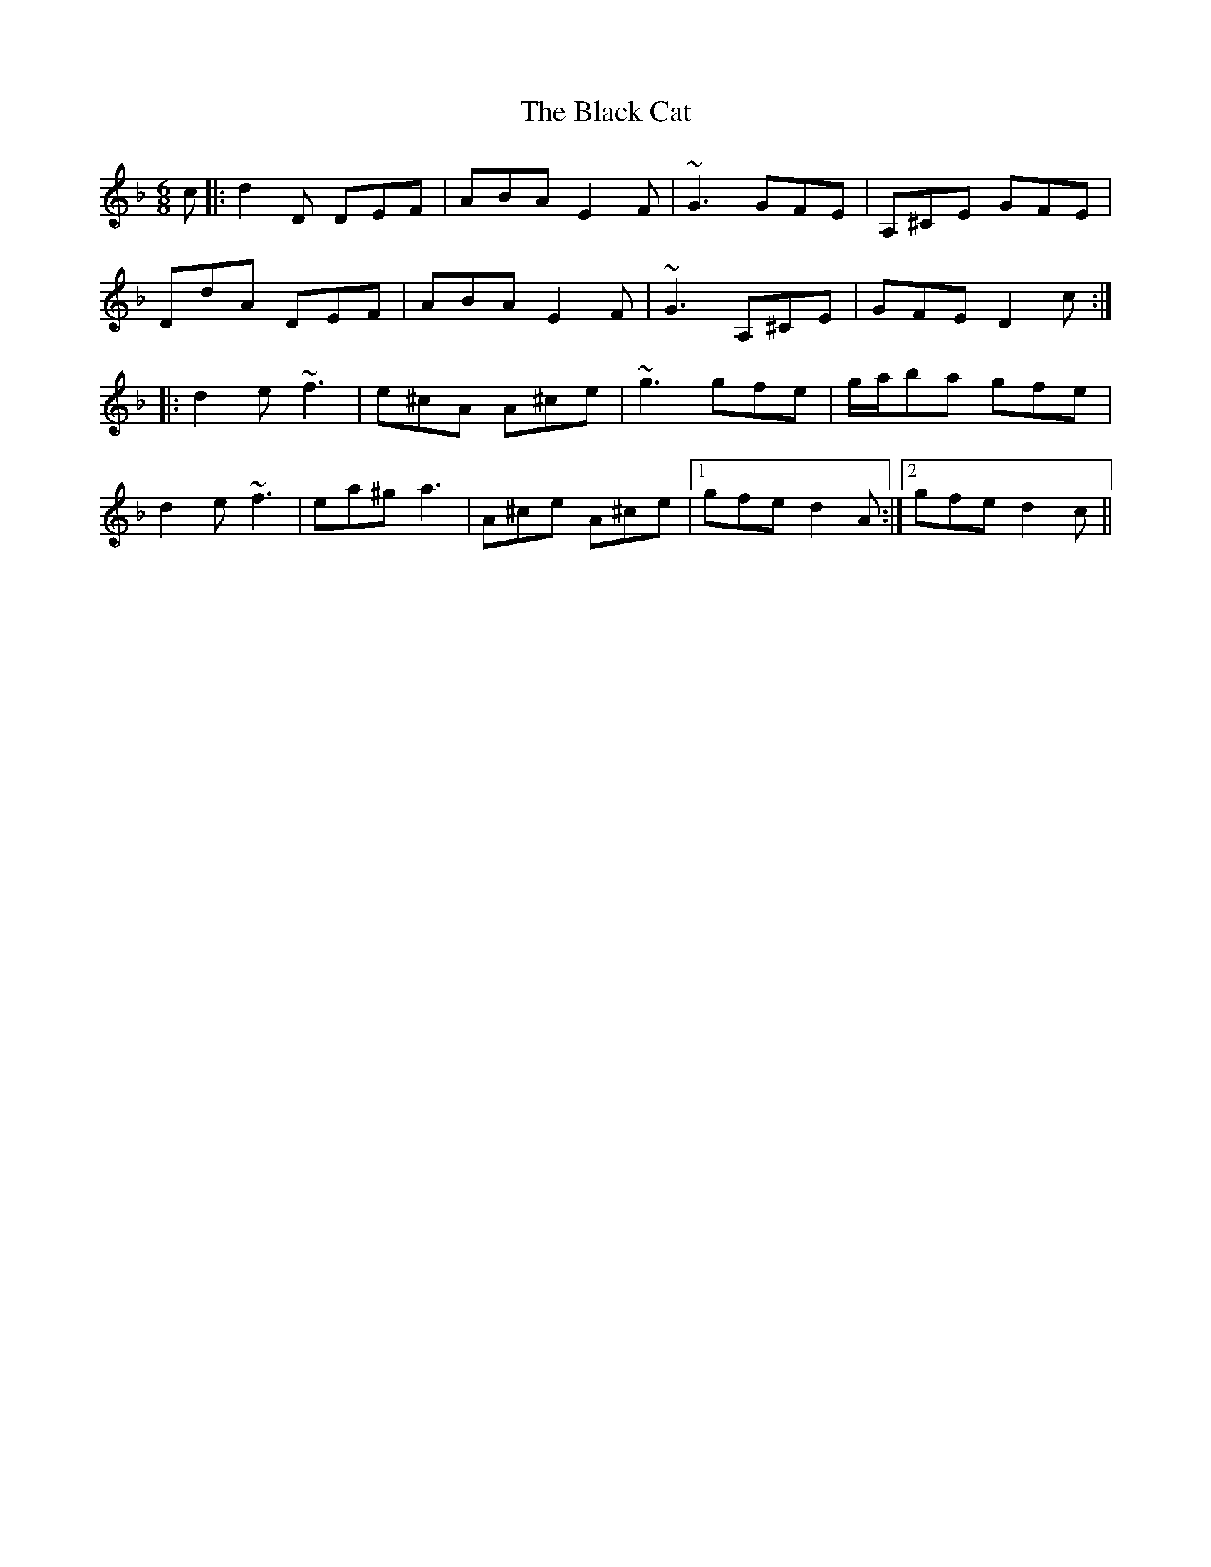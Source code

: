X: 3814
T: Black Cat, The
R: jig
M: 6/8
K: Dminor
c|:d2D DEF|ABA E2F|~G3 GFE|A,^CE GFE|
DdA DEF|ABA E2F|~G3 A,^CE|GFE D2c:|
|:d2e ~f3|e^cA A^ce|~g3 gfe|g/a/ba gfe|
d2e ~f3|ea^g a3|A^ce A^ce|1 gfe d2A:|2 gfe d2c||

